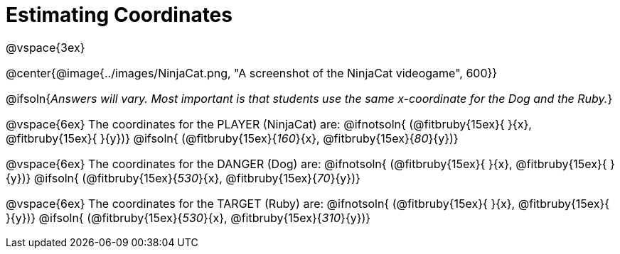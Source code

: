 = Estimating Coordinates

++++
<style>
#content {font-size: 12pt;}
</style>
++++

@vspace{3ex}

@center{@image{../images/NinjaCat.png, "A screenshot of the NinjaCat videogame", 600}}


@ifsoln{_Answers will vary. Most important is that students use the same x-coordinate for the Dog and the Ruby._}

@vspace{6ex}
The coordinates for the PLAYER (NinjaCat) are:
@ifnotsoln{ (@fitbruby{15ex}{     }{x}, @fitbruby{15ex}{    }{y})}
@ifsoln{	(@fitbruby{15ex}{_160_}{x}, @fitbruby{15ex}{_80_}{y})}

@vspace{6ex}
The coordinates for the DANGER (Dog) are:
@ifnotsoln{	(@fitbruby{15ex}{     }{x}, @fitbruby{15ex}{    }{y})}
@ifsoln{	(@fitbruby{15ex}{_530_}{x}, @fitbruby{15ex}{_70_}{y})}

@vspace{6ex}
The coordinates for the TARGET (Ruby) are:
@ifnotsoln{	(@fitbruby{15ex}{     }{x}, @fitbruby{15ex}{     }{y})}
@ifsoln{	(@fitbruby{15ex}{_530_}{x}, @fitbruby{15ex}{_310_}{y})}
